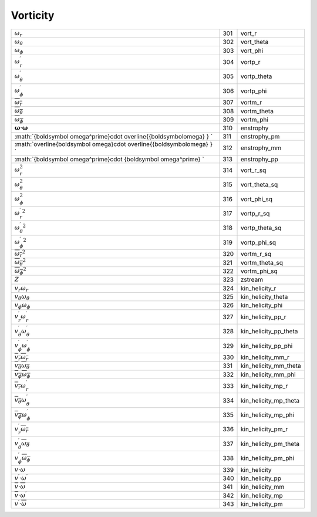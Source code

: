 Vorticity
====================================================================

============================================================================= ===== ========================= 
 :math:`\omega_r`                                                              301    vort\_r      
 :math:`\omega_\theta`                                                         302    vort\_theta  
 :math:`\omega_\phi`                                                           303    vort\_phi    
 :math:`\omega_r^\prime`                                                       304    vortp\_r     
 :math:`\omega_\theta^\prime`                                                  305    vortp\_theta 
 :math:`\omega_\phi^\prime`                                                    306    vortp\_phi   
 :math:`\overline{\omega_r}`                                                   307    vortm\_r     
 :math:`\overline{\omega_\theta}`                                              308    vortm\_theta 
 :math:`\overline{\omega_\phi}`                                                309    vortm\_phi   
 :math:`{\boldsymbol \omega}\cdot{\boldsymbol\omega}`                          310    enstrophy    
 :math:`{\boldsymbol \omega^\prime}\cdot \overline{{\boldsymbol\omega} } `     311    enstrophy\_pm 
 :math:`\overline{\boldsymbol \omega}\cdot \overline{{\boldsymbol\omega} } `   312    enstrophy\_mm 
 :math:`{\boldsymbol \omega^\prime}\cdot {\boldsymbol \omega^\prime} `         313    enstrophy\_pp 
 :math:`\omega_r^2`                                                            314    vort\_r\_sq      
 :math:`\omega_\theta^2`                                                       315    vort\_theta\_sq  
 :math:`\omega_\phi^2`                                                         316    vort\_phi\_sq    
 :math:`{\omega_r^\prime}^2`                                                   317    vortp\_r\_sq     
 :math:`{\omega_\theta^\prime}^2`                                              318    vortp\_theta\_sq 
 :math:`{\omega_\phi^\prime}^2`                                                319    vortp\_phi\_sq   
 :math:`\overline{\omega_r}^2`                                                 320    vortm\_r\_sq     
 :math:`\overline{\omega_\theta}^2`                                            321    vortm\_theta\_sq 
 :math:`\overline{\omega_\phi}^2`                                              322    vortm\_phi\_sq   
 :math:`Z`                                                                     323    zstream        
 :math:`v_r\omega_r`                                                           324    kin\_helicity\_r     
 :math:`v_\theta\omega_\theta`                                                 325    kin\_helicity\_theta 
 :math:`v_\phi\omega_\phi`                                                     326    kin\_helicity\_phi   
 :math:`v_r^\prime\omega_r^\prime`                                             327    kin\_helicity\_pp\_r     
 :math:`v_\theta^\prime\omega_\theta^\prime`                                   328    kin\_helicity\_pp\_theta 
 :math:`v_\phi^\prime\omega_\phi^\prime`                                       329    kin\_helicity\_pp\_phi   
 :math:`\overline{v_r}\overline{\omega_r}`                                     330    kin\_helicity\_mm\_r     
 :math:`\overline{v_\theta}\overline{\omega_\theta}`                           331    kin\_helicity\_mm\_theta 
 :math:`\overline{v_\phi}\overline{\omega_\phi}`                               332    kin\_helicity\_mm\_phi   
 :math:`\overline{v_r}\omega_r^\prime`                                         333    kin\_helicity\_mp\_r     
 :math:`\overline{v_\theta}\omega_\theta^\prime`                               334    kin\_helicity\_mp\_theta 
 :math:`\overline{v_\phi}\omega_\phi^\prime`                                   335    kin\_helicity\_mp\_phi   
 :math:`v_r^\prime\overline{\omega_r}`                                         336    kin\_helicity\_pm\_r     
 :math:`v_\theta^\prime\overline{\omega_\theta}`                               337    kin\_helicity\_pm\_theta 
 :math:`v_\phi^\prime\overline{\omega_\phi}`                                   338    kin\_helicity\_pm\_phi   
 :math:`v\cdot\omega`                                                          339    kin\_helicity          
 :math:`v^\prime\cdot\omega^\prime`                                            340    kin\_helicity\_pp       
 :math:`\overline{v}\cdot\overline{\omega}`                                    341    kin\_helicity\_mm       
 :math:`\overline{v}\cdot\omega^\prime`                                        342    kin\_helicity\_mp       
 :math:`v^\prime\cdot\overline{\omega}`                                        343    kin\_helicity\_pm       
============================================================================= ===== ========================= 
